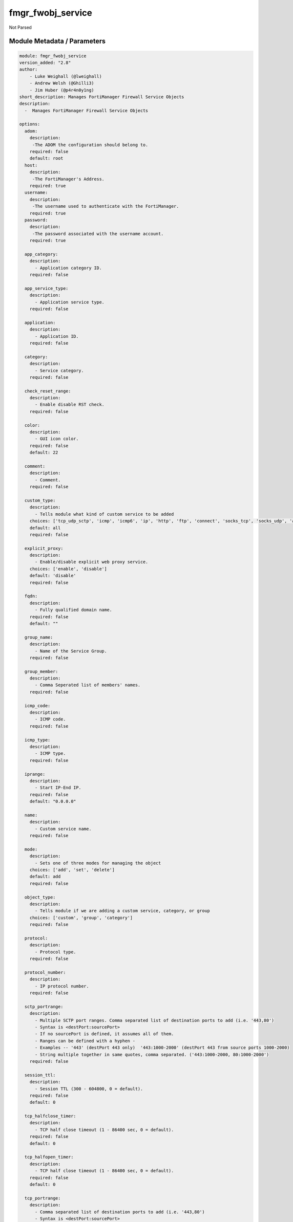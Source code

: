==================
fmgr_fwobj_service
==================

Not Parsed


Module Metadata / Parameters
----------------------------

.. code-block:: yaml

    module: fmgr_fwobj_service
    version_added: "2.8"
    author:
        - Luke Weighall (@lweighall)
        - Andrew Welsh (@Ghilli3)
        - Jim Huber (@p4r4n0y1ng)
    short_description: Manages FortiManager Firewall Service Objects
    description:
      -  Manages FortiManager Firewall Service Objects
    
    options:
      adom:
        description:
         -The ADOM the configuration should belong to.
        required: false
        default: root
      host:
        description:
         -The FortiManager's Address.
        required: true
      username:
        description:
         -The username used to authenticate with the FortiManager.
        required: true
      password:
        description:
         -The password associated with the username account.
        required: true
    
      app_category:
        description:
          - Application category ID.
        required: false
    
      app_service_type:
        description:
          - Application service type.
        required: false
    
      application:
        description:
          - Application ID.
        required: false
    
      category:
        description:
          - Service category.
        required: false
    
      check_reset_range:
        description:
          - Enable disable RST check.
        required: false
    
      color:
        description:
          - GUI icon color.
        required: false
        default: 22
    
      comment:
        description:
          - Comment.
        required: false
    
      custom_type:
        description:
          - Tells module what kind of custom service to be added
        choices: ['tcp_udp_sctp', 'icmp', 'icmp6', 'ip', 'http', 'ftp', 'connect', 'socks_tcp', 'socks_udp', 'all']
        default: all
        required: false
    
      explicit_proxy:
        description:
          - Enable/disable explicit web proxy service.
        choices: ['enable', 'disable']
        default: 'disable'
        required: false
    
      fqdn:
        description:
          - Fully qualified domain name.
        required: false
        default: ""
    
      group_name:
        description:
          - Name of the Service Group.
        required: false
    
      group_member:
        description:
          - Comma Seperated list of members' names.
        required: false
    
      icmp_code:
        description:
          - ICMP code.
        required: false
    
      icmp_type:
        description:
          - ICMP type.
        required: false
    
      iprange:
        description:
          - Start IP-End IP.
        required: false
        default: "0.0.0.0"
    
      name:
        description:
          - Custom service name.
        required: false
    
      mode:
        description:
          - Sets one of three modes for managing the object
        choices: ['add', 'set', 'delete']
        default: add
        required: false
    
      object_type:
        description:
          - Tells module if we are adding a custom service, category, or group
        choices: ['custom', 'group', 'category']
        required: false
    
      protocol:
        description:
          - Protocol type.
        required: false
    
      protocol_number:
        description:
          - IP protocol number.
        required: false
    
      sctp_portrange:
        description:
          - Multiple SCTP port ranges. Comma separated list of destination ports to add (i.e. '443,80')
          - Syntax is <destPort:sourcePort>
          - If no sourcePort is defined, it assumes all of them.
          - Ranges can be defined with a hyphen -
          - Examples -- '443' (destPort 443 only)  '443:1000-2000' (destPort 443 from source ports 1000-2000)
          - String multiple together in same quotes, comma separated. ('443:1000-2000, 80:1000-2000')
        required: false
    
      session_ttl:
        description:
          - Session TTL (300 - 604800, 0 = default).
        required: false
        default: 0
    
      tcp_halfclose_timer:
        description:
          - TCP half close timeout (1 - 86400 sec, 0 = default).
        required: false
        default: 0
    
      tcp_halfopen_timer:
        description:
          - TCP half close timeout (1 - 86400 sec, 0 = default).
        required: false
        default: 0
    
      tcp_portrange:
        description:
          - Comma separated list of destination ports to add (i.e. '443,80')
          - Syntax is <destPort:sourcePort>
          - If no sourcePort is defined, it assumes all of them.
          - Ranges can be defined with a hyphen -
          - Examples -- '443' (destPort 443 only)  '443:1000-2000' (destPort 443 from source ports 1000-2000)
          - String multiple together in same quotes, comma separated. ('443:1000-2000, 80:1000-2000')
        required: false
    
      tcp_timewait_timer:
        description:
          - TCP half close timeout (1 - 300 sec, 0 = default).
        required: false
        default: 0
    
      udp_idle_timer:
        description:
          - TCP half close timeout (0 - 86400 sec, 0 = default).
        required: false
        default: 0
    
      udp_portrange:
        description:
          - Comma separated list of destination ports to add (i.e. '443,80')
          - Syntax is <destPort:sourcePort>
          - If no sourcePort is defined, it assumes all of them.
          - Ranges can be defined with a hyphen -
          - Examples -- '443' (destPort 443 only)  '443:1000-2000' (destPort 443 from source ports 1000-2000)
          - String multiple together in same quotes, comma separated. ('443:1000-2000, 80:1000-2000')
        required: false
    
      visibility:
        description:
          - Enable/disable service visibility.
        required: false
        choices: ["enable", "disable"]
        default: "enable"
    



Module Source Code
------------------

.. code-block:: yaml

    #!/usr/bin/python
    #
    # This file is part of Ansible
    #
    # Ansible is free software: you can redistribute it and/or modify
    # it under the terms of the GNU General Public License as published by
    # the Free Software Foundation, either version 3 of the License, or
    # (at your option) any later version.
    #
    # Ansible is distributed in the hope that it will be useful,
    # but WITHOUT ANY WARRANTY; without even the implied warranty of
    # MERCHANTABILITY or FITNESS FOR A PARTICULAR PURPOSE.  See the
    # GNU General Public License for more details.
    #
    # You should have received a copy of the GNU General Public License
    # along with Ansible.  If not, see <http://www.gnu.org/licenses/>.
    #
    
    from __future__ import absolute_import, division, print_function
    __metaclass__ = type
    
    ANSIBLE_METADATA = {
        "metadata_version": "1.1",
        "status": ["preview"],
        "supported_by": "community"
    }
    
    DOCUMENTATION = '''
    ---
    module: fmgr_fwobj_service
    version_added: "2.8"
    author:
        - Luke Weighall (@lweighall)
        - Andrew Welsh (@Ghilli3)
        - Jim Huber (@p4r4n0y1ng)
    short_description: Manages FortiManager Firewall Service Objects
    description:
      -  Manages FortiManager Firewall Service Objects
    
    options:
      adom:
        description:
         -The ADOM the configuration should belong to.
        required: false
        default: root
      host:
        description:
         -The FortiManager's Address.
        required: true
      username:
        description:
         -The username used to authenticate with the FortiManager.
        required: true
      password:
        description:
         -The password associated with the username account.
        required: true
    
      app_category:
        description:
          - Application category ID.
        required: false
    
      app_service_type:
        description:
          - Application service type.
        required: false
    
      application:
        description:
          - Application ID.
        required: false
    
      category:
        description:
          - Service category.
        required: false
    
      check_reset_range:
        description:
          - Enable disable RST check.
        required: false
    
      color:
        description:
          - GUI icon color.
        required: false
        default: 22
    
      comment:
        description:
          - Comment.
        required: false
    
      custom_type:
        description:
          - Tells module what kind of custom service to be added
        choices: ['tcp_udp_sctp', 'icmp', 'icmp6', 'ip', 'http', 'ftp', 'connect', 'socks_tcp', 'socks_udp', 'all']
        default: all
        required: false
    
      explicit_proxy:
        description:
          - Enable/disable explicit web proxy service.
        choices: ['enable', 'disable']
        default: 'disable'
        required: false
    
      fqdn:
        description:
          - Fully qualified domain name.
        required: false
        default: ""
    
      group_name:
        description:
          - Name of the Service Group.
        required: false
    
      group_member:
        description:
          - Comma Seperated list of members' names.
        required: false
    
      icmp_code:
        description:
          - ICMP code.
        required: false
    
      icmp_type:
        description:
          - ICMP type.
        required: false
    
      iprange:
        description:
          - Start IP-End IP.
        required: false
        default: "0.0.0.0"
    
      name:
        description:
          - Custom service name.
        required: false
    
      mode:
        description:
          - Sets one of three modes for managing the object
        choices: ['add', 'set', 'delete']
        default: add
        required: false
    
      object_type:
        description:
          - Tells module if we are adding a custom service, category, or group
        choices: ['custom', 'group', 'category']
        required: false
    
      protocol:
        description:
          - Protocol type.
        required: false
    
      protocol_number:
        description:
          - IP protocol number.
        required: false
    
      sctp_portrange:
        description:
          - Multiple SCTP port ranges. Comma separated list of destination ports to add (i.e. '443,80')
          - Syntax is <destPort:sourcePort>
          - If no sourcePort is defined, it assumes all of them.
          - Ranges can be defined with a hyphen -
          - Examples -- '443' (destPort 443 only)  '443:1000-2000' (destPort 443 from source ports 1000-2000)
          - String multiple together in same quotes, comma separated. ('443:1000-2000, 80:1000-2000')
        required: false
    
      session_ttl:
        description:
          - Session TTL (300 - 604800, 0 = default).
        required: false
        default: 0
    
      tcp_halfclose_timer:
        description:
          - TCP half close timeout (1 - 86400 sec, 0 = default).
        required: false
        default: 0
    
      tcp_halfopen_timer:
        description:
          - TCP half close timeout (1 - 86400 sec, 0 = default).
        required: false
        default: 0
    
      tcp_portrange:
        description:
          - Comma separated list of destination ports to add (i.e. '443,80')
          - Syntax is <destPort:sourcePort>
          - If no sourcePort is defined, it assumes all of them.
          - Ranges can be defined with a hyphen -
          - Examples -- '443' (destPort 443 only)  '443:1000-2000' (destPort 443 from source ports 1000-2000)
          - String multiple together in same quotes, comma separated. ('443:1000-2000, 80:1000-2000')
        required: false
    
      tcp_timewait_timer:
        description:
          - TCP half close timeout (1 - 300 sec, 0 = default).
        required: false
        default: 0
    
      udp_idle_timer:
        description:
          - TCP half close timeout (0 - 86400 sec, 0 = default).
        required: false
        default: 0
    
      udp_portrange:
        description:
          - Comma separated list of destination ports to add (i.e. '443,80')
          - Syntax is <destPort:sourcePort>
          - If no sourcePort is defined, it assumes all of them.
          - Ranges can be defined with a hyphen -
          - Examples -- '443' (destPort 443 only)  '443:1000-2000' (destPort 443 from source ports 1000-2000)
          - String multiple together in same quotes, comma separated. ('443:1000-2000, 80:1000-2000')
        required: false
    
      visibility:
        description:
          - Enable/disable service visibility.
        required: false
        choices: ["enable", "disable"]
        default: "enable"
    
    '''
    
    EXAMPLES = '''
    - name: ADD A CUSTOM SERVICE FOR TCP/UDP/SCP
      fmgr_fwobj_service:
        host: "{{ inventory_hostname }}"
        username: "{{ username }}"
        password: "{{ password }}"
        adom: "ansible"
        name: "ansible_custom_service"
        object_type: "custom"
        custom_type: "tcp_udp_sctp"
        tcp_portrange: "443"
        udp_portrange: "51"
        sctp_portrange: "100"
    
    - name: ADD A CUSTOM SERVICE FOR TCP/UDP/SCP WITH SOURCE RANGES AND MULTIPLES
      fmgr_fwobj_service:
        host: "{{ inventory_hostname }}"
        username: "{{ username }}"
        password: "{{ password }}"
        adom: "ansible"
        name: "ansible_custom_serviceWithSource"
        object_type: "custom"
        custom_type: "tcp_udp_sctp"
        tcp_portrange: "443:2000-1000,80-82:10000-20000"
        udp_portrange: "51:100-200,162:200-400"
        sctp_portrange: "100:2000-2500"
    
    - name: ADD A CUSTOM SERVICE FOR ICMP
      fmgr_fwobj_service:
        host: "{{ inventory_hostname }}"
        username: "{{ username }}"
        password: "{{ password }}"
        adom: "ansible"
        name: "ansible_custom_icmp"
        object_type: "custom"
        custom_type: "icmp"
        icmp_type: "8"
        icmp_code: "3"
    
    - name: ADD A CUSTOM SERVICE FOR ICMP6
      fmgr_fwobj_service:
        host: "{{ inventory_hostname }}"
        username: "{{ username }}"
        password: "{{ password }}"
        adom: "ansible"
        name: "ansible_custom_icmp6"
        object_type: "custom"
        custom_type: "icmp6"
        icmp_type: "5"
        icmp_code: "1"
    
    - name: ADD A CUSTOM SERVICE FOR IP - GRE
      fmgr_fwobj_service:
        host: "{{ inventory_hostname }}"
        username: "{{ username }}"
        password: "{{ password }}"
        adom: "ansible"
        name: "ansible_custom_icmp6"
        object_type: "custom"
        custom_type: "ip"
        protocol_number: "47"
    
    - name: ADD A CUSTOM PROXY FOR ALL WITH SOURCE RANGES AND MULTIPLES
      fmgr_fwobj_service:
        host: "{{ inventory_hostname }}"
        username: "{{ username }}"
        password: "{{ password }}"
        adom: "ansible"
        name: "ansible_custom_proxy_all"
        object_type: "custom"
        custom_type: "all"
        explicit_proxy: "enable"
        tcp_portrange: "443:2000-1000,80-82:10000-20000"
        iprange: "www.ansible.com"
    '''
    
    RETURN = """
    api_result:
      description: full API response, includes status code and message
      returned: always
      type: string
    """
    
    from ansible.module_utils.basic import AnsibleModule, env_fallback
    from ansible.module_utils.network.fortimanager.fortimanager import AnsibleFortiManager
    
    # check for pyFMG lib
    try:
        from pyFMG.fortimgr import FortiManager
        HAS_PYFMGR = True
    except ImportError:
        HAS_PYFMGR = False
    
    
    # FUNCTION/METHOD FOR CONVERTING CIDR TO A NETMASK
    def cidr_to_netmask(cidr):
        cidr = int(cidr)
        mask = (0xffffffff >> (32 - cidr)) << (32 - cidr)
        return(str((0xff000000 & mask) >> 24) + '.' +
               str((0x00ff0000 & mask) >> 16) + '.' +
               str((0x0000ff00 & mask) >> 8) + '.' +
               str((0x000000ff & mask)))
    
    
    def fmgr_fwobj_service_custom(fmg, paramgram):
        """
        # NOTES!
        -- the tcp and udp-portrange parameters are in a list when there are multiple. they are not in a list when they
            singular or by themselves (only 1 was listed)
            -- the syntax for this is (destPort:sourcePort). Ranges are (xxxx-xxxx) i.e. 443:443, or 443:1000-2000.
            -- if you leave out the second field after the colon (source port) it assumes any source port (which is usual)
            -- multiples would look like ['443:1000-2000','80']
            -- a single would look simple like "443:1000-2000" without the list around it ( a string!)
    
        -- the protocol parameter is the protocol NUMBER, not the string of it.
        """
    
        if paramgram["mode"] in ['set', 'add']:
            # SET THE URL FOR ADD / SET
            url = '/pm/config/adom/{adom}/obj/firewall/service/custom'.format(adom=paramgram["adom"])
            # BUILD THE DEFAULT DATAGRAM
            datagram = {
                # ADVANCED OPTIONS
                "app-category": paramgram["app-category"],
                "app-service-type": paramgram["app-service-type"],
                "application": paramgram["application"],
                "category": paramgram["category"],
                "check-reset-range": paramgram["check-reset-range"],
                "color": paramgram["color"],
                "session-ttl": paramgram["session-ttl"],
                "tcp-halfclose-timer": paramgram["tcp-halfclose-timer"],
                "tcp-halfopen-timer": paramgram["tcp-halfopen-timer"],
                "tcp-timewait-timer": paramgram["tcp-timewait-timer"],
                "udp-idle-timer": paramgram["udp-idle-timer"],
                "visibility": paramgram["visibility"],
                "comment": paramgram["comment"],
                "proxy": paramgram["explicit-proxy"],
                "name": paramgram["name"]
            }
    
            if datagram["proxy"] == "disable":
                #######################################
                # object-type = "TCP/UDP/SCTP"
                #######################################
                if paramgram["custom_type"] == "tcp_udp_sctp":
                    datagram["protocol"] = "TCP/UDP/SCTP"
                    # PROCESS PORT RANGES TO PUT INTO THE PROPER SYNTAX
                    if paramgram["tcp-portrange"] is not None:
                        tcp_list = []
                        for tcp in paramgram["tcp-portrange"].split(","):
                            tcp = tcp.strip()
                            tcp_list.append(tcp)
                        datagram["tcp-portrange"] = tcp_list
    
                    if paramgram["udp-portrange"] is not None:
                        udp_list = []
                        for udp in paramgram["udp-portrange"].split(","):
                            udp = udp.strip()
                            udp_list.append(udp)
                        datagram["udp-portrange"] = udp_list
    
                    if paramgram["sctp-portrange"] is not None:
                        sctp_list = []
                        for sctp in paramgram["sctp-portrange"].split(","):
                            sctp = sctp.strip()
                            sctp_list.append(sctp)
                        datagram["sctp-portrange"] = sctp_list
    
                #######################################
                # object-type = "ICMP"
                #######################################
                if paramgram["custom_type"] == "icmp":
                    datagram["icmpcode"] = paramgram["icmp_code"]
                    datagram["icmptype"] = paramgram["icmp_type"]
                    datagram["protocol"] = "ICMP"
    
                #######################################
                # object-type = "ICMP6"
                #######################################
                if paramgram["custom_type"] == "icmp6":
                    datagram["icmpcode"] = paramgram["icmp_code"]
                    datagram["icmptype"] = paramgram["icmp_type"]
                    datagram["protocol"] = "ICMP6"
    
                #######################################
                # object-type = "IP"
                #######################################
                if paramgram["custom_type"] == "ip":
                    datagram["protocol"] = "IP"
                    datagram["protocol-number"] = paramgram["protocol-number"]
    
            #######################################
            # object-type in any of the explicit proxy options
            #######################################
            if datagram["proxy"] == "enable":
                datagram["protocol"] = paramgram["custom_type"].upper()
                datagram["iprange"] = paramgram["iprange"]
    
                # PROCESS PROXY TCP PORT RANGES TO PUT INTO THE PROPER SYNTAX
                if paramgram["tcp-portrange"] is not None:
                    tcp_list = []
                    for tcp in paramgram["tcp-portrange"].split(","):
                        tcp = tcp.strip()
                        tcp_list.append(tcp)
                    datagram["tcp-portrange"] = tcp_list
    
        if paramgram["mode"] == "delete":
            datagram = {
                "name": paramgram["name"]
            }
            # SET DELETE URL
            url = '/pm/config/adom/{adom}/obj/firewall/service/custom' \
                  '/{name}'.format(adom=paramgram["adom"], name=paramgram["name"])
    
        datagram = fmgr_del_none(datagram)
    
        if paramgram["mode"] == "set":
            response = fmg.set(url, datagram)
            # IF MODE = ADD  -- USE THE 'ADD' API CALL MODE
        if paramgram["mode"] == "add":
            response = fmg.add(url, datagram)
            # IF MODE = DELETE  -- USE THE DELETE URL AND API CALL MODE
        if paramgram["mode"] == "delete":
            response = fmg.delete(url, datagram)
        
        return response
    
    
    def fmgr_fwobj_service_group(fmg, paramgram):
        """
        # NOTES
        only advanced option is color
        when explicit proxy is set no other options are presented
        add members list and boom
        explicit-proxy = 0 is default
        meta fields = {}
        color =
        comment
        """
    
        if paramgram["mode"] in ['set', 'add']:
            url = '/pm/config/adom/{adom}/obj/firewall/service/group'.format(adom=paramgram["adom"])
            datagram = {
                "name": paramgram["group-name"],
                "comment": paramgram["comment"],
                "proxy": paramgram["explicit-proxy"],
                "color": paramgram["color"]
            }
    
            members = paramgram["group-member"]
            member = []
            for obj in members.split(","):
                member.append(obj.strip())
            datagram["member"] = member
    
        if paramgram["mode"] == "delete":
            datagram = {
                "name": paramgram["name"]
            }
            # SET DELETE URL
            url = '/pm/config/adom/{adom}/obj/firewall/service/group' \
                  '/{name}'.format(adom=paramgram["adom"], name=paramgram["group-name"])
    
        datagram = fmgr_del_none(datagram)
    
        if paramgram["mode"] == "set":
            response = fmg.set(url, datagram)
            # IF MODE = ADD  -- USE THE 'ADD' API CALL MODE
        if paramgram["mode"] == "add":
            response = fmg.add(url, datagram)
            # IF MODE = DELETE  -- USE THE DELETE URL AND API CALL MODE
        if paramgram["mode"] == "delete":
            response = fmg.delete(url, datagram)
        
        return response
    
    
    def fmgr_fwobj_service_category(fmg, paramgram):
        """
        # NOTES
        """
        if paramgram["mode"] in ['set', 'add']:
            url = '/pm/config/adom/{adom}/obj/firewall/service/category'.format(adom=paramgram["adom"])
            # GET RID OF ANY WHITESPACE
            category = paramgram["category"]
            category = category.strip()
    
            datagram = {
                "name": paramgram["category"],
                "comment": "Created by Ansible"
            }
    
        # IF MODE = DELETE
        if paramgram["mode"] == "delete":
            datagram = {
                "name": paramgram["name"]
            }
            # SET DELETE URL
            url = '/pm/config/adom/{adom}/obj/firewall/service/category' \
                  '/{name}'.format(adom=paramgram["adom"], name=paramgram["category"])
    
        datagram = fmgr_del_none(datagram)
    
        if paramgram["mode"] == "set":
            response = fmg.set(url, datagram)
            # IF MODE = ADD  -- USE THE 'ADD' API CALL MODE
        if paramgram["mode"] == "add":
            response = fmg.add(url, datagram)
            # IF MODE = DELETE  -- USE THE DELETE URL AND API CALL MODE
        if paramgram["mode"] == "delete":
            response = fmg.delete(url, datagram)
        
        return response
    
    
    def fmgr_del_none(obj):
        if isinstance(obj, dict):
            return type(obj)((fmgr_del_none(k), fmgr_del_none(v))
                             for k, v in obj.items() if k is not None and (v is not None and not fmgr_is_empty_dict(v)))
        else:
            return obj
    
    
    def fmgr_is_empty_dict(obj):
        return_val = False
        if isinstance(obj, dict):
            if len(obj) > 0:
                for k, v in obj.items():
                    if isinstance(v, dict):
                        if len(v) == 0:
                            return_val = True
                        elif len(v) > 0:
                            for k1, v1 in v.items():
                                if v1 is None:
                                    return_val = True
                                elif v1 is not None:
                                    return_val = False
                                    return return_val
                    elif v is None:
                        return_val = True
                    elif v is not None:
                        return_val = False
                        return return_val
            elif len(obj) == 0:
                return_val = True
    
        return return_val
    
    
    def main():
        argument_spec = dict(
            adom=dict(required=False, type="str", default="root"),
            host=dict(required=True, type="str"),
            password=dict(fallback=(env_fallback, ["ANSIBLE_NET_PASSWORD"]), no_log=True),
            username=dict(fallback=(env_fallback, ["ANSIBLE_NET_USERNAME"]), no_log=True),
            mode=dict(required=False, type="str", choices=['add', 'set', 'delete'], default="add"),
    
            app_category=dict(required=False, type="str"),
            app_service_type=dict(required=False, type="str"),
            application=dict(required=False, type="str"),
            category=dict(required=False, type="str"),
            check_reset_range=dict(required=False, type="str"),
            color=dict(required=False, type="int", default=22),
            comment=dict(required=False, type="str"),
            custom_type=dict(required=False, type="str", choices=['tcp_udp_sctp', 'icmp', 'icmp6', 'ip', 'http', 'ftp',
                                                                  'connect', 'socks_tcp', 'socks_udp', 'all'],
                             default="all"),
            explicit_proxy=dict(required=False, type="str", choices=['enable', 'disable'], default="disable"),
            fqdn=dict(required=False, type="str", default=""),
            group_name=dict(required=False, type="str"),
            group_member=dict(required=False, type="str"),
            icmp_code=dict(required=False, type="int"),
            icmp_type=dict(required=False, type="int"),
            iprange=dict(required=False, type="str", default="0.0.0.0"),
            name=dict(required=False, type="str"),
            protocol=dict(required=False, type="str"),
            protocol_number=dict(required=False, type="int"),
            sctp_portrange=dict(required=False, type="str"),
            session_ttl=dict(required=False, type="int", default=0),
            object_type=dict(required=False, type="str", choices=['custom', 'group', 'category']),
            tcp_halfclose_timer=dict(required=False, type="int", default=0),
            tcp_halfopen_timer=dict(required=False, type="int", default=0),
            tcp_portrange=dict(required=False, type="str"),
            tcp_timewait_timer=dict(required=False, type="int", default=0),
            udp_idle_timer=dict(required=False, type="int", default=0),
            udp_portrange=dict(required=False, type="str"),
            visibility=dict(required=False, type="str", default="enable", choices=["enable", "disable"]),
    
        )
    
        module = AnsibleModule(argument_spec, supports_check_mode=True, )
    
        # MODULE DATAGRAM
        paramgram = {
            "adom": module.params["adom"],
            "app-category": module.params["app_category"],
            "app-service-type": module.params["app_service_type"],
            "application": module.params["application"],
            "category": module.params["category"],
            "check-reset-range": module.params["check_reset_range"],
            "color": module.params["color"],
            "comment": module.params["comment"],
            "custom_type": module.params["custom_type"],
            "explicit-proxy": module.params["explicit_proxy"],
            "fqdn": module.params["fqdn"],
            "group-name": module.params["group_name"],
            "group-member": module.params["group_member"],
            "icmp_code": module.params["icmp_code"],
            "icmp_type": module.params["icmp_type"],
            "iprange": module.params["iprange"],
            "name": module.params["name"],
            "mode": module.params["mode"],
            "protocol": module.params["protocol"],
            "protocol-number": module.params["protocol_number"],
            "sctp-portrange": module.params["sctp_portrange"],
            "object_type": module.params["object_type"],
            "session-ttl": module.params["session_ttl"],
            "tcp-halfclose-timer": module.params["tcp_halfclose_timer"],
            "tcp-halfopen-timer": module.params["tcp_halfopen_timer"],
            "tcp-portrange": module.params["tcp_portrange"],
            "tcp-timewait-timer": module.params["tcp_timewait_timer"],
            "udp-idle-timer": module.params["udp_idle_timer"],
            "udp-portrange": module.params["udp_portrange"],
            "visibility": module.params["visibility"],
        }
    
        # CHECK IF THE HOST/USERNAME/PW EXISTS, AND IF IT DOES, LOGIN.
        host = module.params["host"]
        username = module.params["username"]
        if host is None or username is None:
            module.fail_json(msg="Host and username are required")
    
        # CHECK IF LOGIN FAILED
        fmg = AnsibleFortiManager(module, module.params["host"], module.params["username"], module.params["password"])
        response = fmg.login()
    
        if response[1]['status']['code'] != 0:
            module.fail_json(msg="Connection to FortiManager Failed")
    
        # CHECK FOR CATEGORIES TO ADD
        # THIS IS ONLY WHEN OBJECT_TYPE ISN'T SPECIFICALLY ADDING A CATEGORY!
        # WE NEED TO ADD THE CATEGORY BEFORE ADDING THE OBJECT
        # IF ANY category ARE DEFINED AND MODE IS ADD OR SET LETS ADD THOSE
        # THIS IS A "BLIND ADD" AND THE EXIT CODE FOR OBJECT ALREADY EXISTS IS TREATED AS A PASS
        if paramgram["category"] is not None and paramgram["mode"] in ['add', 'set']\
                and paramgram["object_type"] != "category":
            categoryAdd = fmgr_fwobj_service_category(fmg, paramgram)
            if not categoryAdd[0] in [0, -2, -3]:
                module.fail_json(msg="Failed to add/remove service category", **categoryAdd[1])
    
        # IF OBJECT_TYPE IS CATEGORY...
        if paramgram["object_type"] == 'category':
            results = fmgr_fwobj_service_category(fmg, paramgram)
            if not results[0] in [0, -2, -3]:
                module.fail_json(msg="Failed to add/remove service category", **results[1])
    
        # IF OBJECT_TYPE IS CUSTOM...
        if paramgram["object_type"] == 'custom':
            results = fmgr_fwobj_service_custom(fmg, paramgram)
            if not results[0] in [0, -2, -3]:
                module.fail_json(msg="Failed to add/remove custom service", **results[1])
    
        # IF OBJECT_TYPE IS GROUP...
        if paramgram["object_type"] == 'group':
            results = fmgr_fwobj_service_group(fmg, paramgram)
            if not results[0] in [0, -2, -3]:
                module.fail_json(msg="Failed to add/remove service group", **results[1])
    
        fmg.logout()
    
        if results is not None:
            return module.exit_json(**results[1])
        else:
            return module.exit_json(msg="The service_type parameter wasn't set to category, group, or custom. Exiting...")
    
    
    if __name__ == "__main__":
        main()


